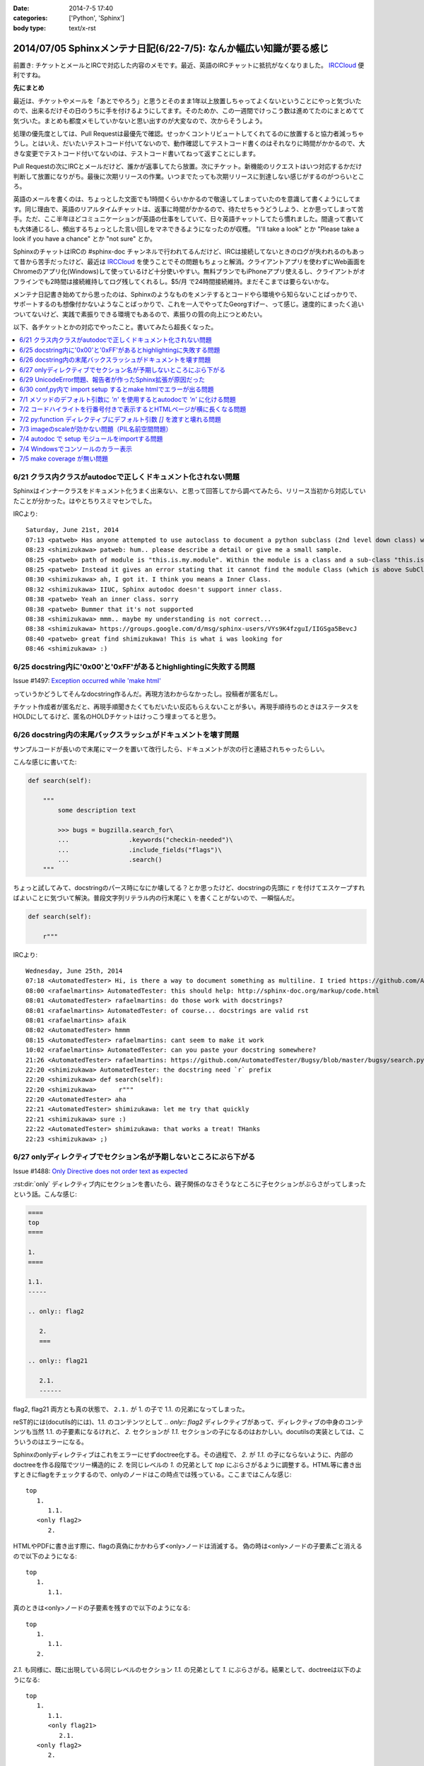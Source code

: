 :date: 2014-7-5 17:40
:categories: ['Python', 'Sphinx']
:body type: text/x-rst

====================================================================
2014/07/05 Sphinxメンテナ日記(6/22-7/5): なんか幅広い知識が要る感じ
====================================================================

前置き: チケットとメールとIRCで対応した内容のメモです。最近、英語のIRCチャットに抵抗がなくなりました。 IRCCloud_ 便利ですね。

.. _IRCCloud: https://www.irccloud.com/

**先にまとめ**

最近は、チケットやメールを「あとでやろう」と思うとそのまま1年以上放置しちゃってよくないということにやっと気づいたので、出来るだけその日のうちに手を付けるようにしてます。そのためか、この一週間でけっこう数は進めてたのにまとめてて気づいた。まとめも都度メモしていかないと思い出すのが大変なので、次からそうしよう。

処理の優先度としては、Pull Requestは最優先で確認。せっかくコントリビュートしてくれてるのに放置すると協力者減っちゃうし。とはいえ、だいたいテストコード付いてないので、動作確認してテストコード書くのはそれなりに時間がかかるので、大きな変更でテストコード付いてないのは、テストコード書いてねって返すことにします。

Pull Requestの次にIRCとメールだけど、誰かが返事してたら放置。次にチケット。新機能のリクエストはいつ対応するかだけ判断して放置になりがち。最後に次期リリースの作業。いつまでたっても次期リリースに到達しない感じがするのがつらいところ。

英語のメールを書くのは、ちょっとした文面でも1時間くらいかかるので敬遠してしまっていたのを意識して書くようにしてます。同じ理由で、英語のリアルタイムチャットは、返事に時間がかかるので、待たせちゃうどうしよう、とか思ってしまって苦手。ただ、ここ半年ほどコミュニケーションが英語の仕事をしていて、日々英語チャットしてたら慣れました。間違って書いても大体通じるし、頻出するちょっとした言い回しをマネできるようになったのが収穫。 "I'll take a look" とか "Please take a look if you have a chance" とか "not sure" とか。

SphinxのチャットはIRCの #sphinx-doc チャンネルで行われてるんだけど、IRCは接続してないときのログが失われるのもあって昔から苦手だったけど、最近は IRCCloud_ を使うことでその問題もちょっと解消。クライアントアプリを使わずにWeb画面をChromeのアプリ化(Windows)して使っているけど十分使いやすい。無料プランでもiPhoneアプリ使えるし、クライアントがオフラインでも2時間は接続維持してログ残してくれるし。$5/月 で24時間接続維持。まだそこまでは要らないかな。

メンテナ日記書き始めてから思ったのは、Sphinxのようなものをメンテするとコードやら環境やら知らないことばっかりで、サポートするのも想像付かないようなことばっかりで、これを一人でやってたGeorgすげー、って感じ。速度的にまったく追いついてないけど、実践で素振りできる環境でもあるので、素振りの質の向上につとめたい。


以下、各チケットとかの対応でやったこと。書いてみたら超長くなった。

.. contents::
   :local:



6/21 クラス内クラスがautodocで正しくドキュメント化されない問題
===============================================================

Sphinxはインナークラスをドキュメント化うまく出来ない、と思って回答してから調べてみたら、リリース当初から対応していたことが分かった。はやとちりスミマセンでした。

IRCより::

   Saturday, June 21st, 2014
   07:13 <patweb> Has anyone attempted to use autoclass to document a python subclass (2nd level down class) within a module? This does not look possible from what I see.
   08:23 <shimizukawa> patweb: hum.. please describe a detail or give me a small sample.
   08:25 <patweb> path of module is "this.is.my.module". Within the module is a class and a sub-class "this.is.my.module.Class.SubClass". Subclass does not get captured by the autoclass feature
   08:25 <patweb> Instead it gives an error stating that it cannot find the module Class (which is above SubClass in this case)
   08:30 <shimizukawa> ah, I got it. I think you means a Inner Class.
   08:32 <shimizukawa> IIUC, Sphinx autodoc doesn't support inner class.
   08:38 <patweb> Yeah an inner class. sorry
   08:38 <patweb> Bummer that it's not supported
   08:38 <shimizukawa> mmm.. maybe my understanding is not correct...
   08:38 <shimizukawa> https://groups.google.com/d/msg/sphinx-users/VYs9K4fzguI/IIGSga5BevcJ
   08:40 <patweb> great find shimizukawa! This is what i was looking for
   08:46 <shimizukawa> :)


6/25 docstring内に'0x00'と'0xFF'があるとhighlightingに失敗する問題
===================================================================

Issue #1497: `Exception occurred while 'make html'`__

.. __: https://bitbucket.org/birkenfeld/sphinx/issue/1497/exception-occurred-while-make-html

っていうかどうしてそんなdocstring作るんだ。再現方法わからなかったし。投稿者が匿名だし。

チケット作成者が匿名だと、再現手順聞きたくてもだいたい反応もらえないことが多い。再現手順待ちのときはステータスをHOLDにしてるけど、匿名のHOLDチケットはけっこう埋まってると思う。


6/26 docstring内の末尾バックスラッシュがドキュメントを壊す問題
===============================================================

サンプルコードが長いので末尾に\マークを置いて改行したら、ドキュメントが次の行と連結されちゃったらしい。

こんな感じに書いてた:

.. code-block:: python

   def search(self):

       """
           some description text

           >>> bugs = bugzilla.search_for\
           ...                .keywords("checkin-needed")\
           ...                .include_fields("flags")\
           ...                .search()
       """

ちょっと試してみて、docstringのパース時になにか壊してる？とか思ったけど、docstringの先頭に ``r`` を付けてエスケープすればよいことに気づいて解決。普段文字列リテラル内の行末尾に ``\`` を書くことがないので、一瞬悩んだ。

.. code-block:: python

   def search(self):

       r"""



IRCより::

   Wednesday, June 25th, 2014
   07:18 <AutomatedTester> Hi, is there a way to document something as multiline. I tried https://github.com/AutomatedTester/Bugsy/blob/master/bugsy/search.py#L67 but it comes up as 1 line.
   08:00 <rafaelmartins> AutomatedTester: this should help: http://sphinx-doc.org/markup/code.html
   08:01 <AutomatedTester> rafaelmartins: do those work with docstrings?
   08:01 <rafaelmartins> AutomatedTester: of course... docstrings are valid rst
   08:01 <rafaelmartins> afaik
   08:02 <AutomatedTester> hmmm
   08:15 <AutomatedTester> rafaelmartins: cant seem to make it work
   10:02 <rafaelmartins> AutomatedTester: can you paste your docstring somewhere?
   21:26 <AutomatedTester> rafaelmartins: https://github.com/AutomatedTester/Bugsy/blob/master/bugsy/search.py#L67 thats the docstring I want to be multiline
   22:20 <shimizukawa> AutomatedTester: the docstring need `r` prefix
   22:20 <shimizukawa> def search(self):
   22:20 <shimizukawa>      r"""
   22:20 <AutomatedTester> aha
   22:21 <AutomatedTester> shimizukawa: let me try that quickly
   22:21 <shimizukawa> sure :)
   22:22 <AutomatedTester> shimizukawa: that works a treat! THanks
   22:23 <shimizukawa> ;)


6/27 onlyディレクティブでセクション名が予期しないところにぶら下がる
====================================================================

Issue #1488: `Only Directive does not order text as expected`__

.. __: https://bitbucket.org/birkenfeld/sphinx/issue/1488/only-directive-does-not-order-text-as

:rst:dir:`only` ディレクティブ内にセクションを書いたら、親子関係のなさそうなところに子セクションがぶらさがってしまったという話。こんな感じ:

.. code-block:: rst

   ====
   top
   ====

   1.
   ====

   1.1.
   -----

   .. only:: flag2

      2.
      ===

   .. only:: flag21

      2.1.
      ------

flag2, flag21 両方とも真の状態で、 ``2.1.`` が 1. の子で 1.1. の兄弟になってしまった。

reST的には(docutils的には)、1.1. のコンテンツとして `.. only:: flag2` ディレクティブがあって、ディレクティブの中身のコンテンツも当然 1.1. の子要素になるけれど、 `2.` セクションが `1.1.` セクションの子になるのはおかしい。docutilsの実装としては、こういうのはエラーになる。

Sphinxのonlyディレクティブはこれをエラーにせずdoctree化する。その過程で、 `2.` が `1.1.` の子にならないように、内部のdoctreeを作る段階でツリー構造的に `2.` を同じレベルの  `1.` の兄弟として `top` にぶらさがるように調整する。HTML等に書き出すときにflagをチェックするので、onlyのノードはこの時点では残っている。ここまではこんな感じ::

   top
      1.
         1.1.
      <only flag2>
         2.

HTMLやPDFに書き出す際に、flagの真偽にかかわらず<only>ノードは消滅する。
偽の時は<only>ノードの子要素ごと消えるので以下のようになる::

   top
      1.
         1.1.

真のときは<only>ノードの子要素を残すので以下のようになる::

   top
      1.
         1.1.
      2.


`2.1.` も同様に、既に出現している同じレベルのセクション `1.1.` の兄弟として `1.` にぶらさがる。結果として、doctreeは以下のようになる::

   top
      1.
         1.1.
         <only flag21>
            2.1.
      <only flag2>
         2.

ここで、今の実装では `2.1.` は `2.1.` の下にはぶら下がれない。flag2が偽でflag21が真のときに困っちゃうから。代替案があるとすれば、以下のようなdoctreeを生成して、flag2が偽の場合は内包する子要素をまとめて消滅させる感じだろうか::

   top
      1.
         1.1.
      <only flag2>
         2.
            <only flag21>
               2.1.

その場合、後方互換性はなくなるので、変えるの面倒だなあ・・・。とはいえ、現状の実装が分かりやすいかというとそんなこともないので悩ましいところ。

この問題について言及したチケットとblog。

* `Issue #1115: 'only' directive exhibits strange behavior with headers`__
* `'ドキュメントを部分的に公開/非公開にしてビルドする'の実用例 - logiqboard`__

.. __: https://bitbucket.org/birkenfeld/sphinx/issue/1115/only-directive-exhibits-strange-behavior
.. __: http://feiz.hateblo.jp/entry/2012/12/18/153701

ということで、チケットにこのことを書いて、意見ちょーだいと書いて、 Hold。


6/29 UnicodeError問題、報告者が作ったSphinx拡張が原因だった
============================================================
Issue #1196: `Encoding clash when reading sources`__

.. __: https://bitbucket.org/birkenfeld/sphinx/issue/1196/encoding-clash-when-reading-sources


壱年前に一度、Sphinx-1.1.3 がPython3.3に対応してないせいで起きてる問題だと思って返事していたけど、Sphinx-1.2.xでも問題が出るというので再調査。よく見てみたら、トレースバックに、報告者が作った拡張のコードが入っていて、そのコードを見てみたらエンコーディングがdocutilsの期待と合っていなかった。ということで、Invalidにして終了。

気分の問題だけど、Invalidにするのはなんとなく心苦しい感じがする。


6/30 conf,py内で import setup するとmake htmlでエラーが出る問題
================================================================
Issue #1499: `Make "build_sphinx" error more user-friendly when importing setup.py from conf.py`__

.. __: https://bitbucket.org/birkenfeld/sphinx/issue/1499/make-build_sphinx-error-more-user-friendly

conf.py の中で、パッケージのsetup.pyをimportしてパッケージ情報などをドキュメントタイトルなどに利用使用としたようですが、make htmlすると ``module object is not callable`` というエラーが発生したとのこと。

SphinxはSphin拡張(プラグイン)の初期化のために、Sphinx起動時に各拡張のsetup()関数を呼び出す。conf.pyの中にsetup関数を用意すると、conf.py自体をSphinx拡張とみなしてsetup()を呼び出す。 という話が :confval:`extensions` にある。

conf.pyでsetupモジュールをimportしたために、SphinxがSphinx拡張のための関数と勘違いして関数呼び出ししたけど、関数じゃ無くてモジュールだったからエラーになった、という話でした。そこだけ聞くと、setup.pyをimportするなよって思うけど、エラーメッセージがらはヒントがなさ過ぎて自己解決出来なそうだったので、 **Sphinx拡張用のsetupがあったけど呼び出し出来なかったよ、拡張として動作させるためには呼び出し可能なオブジェクトにしてね** というメッセージを表示するように変更した。

今回はエラー停止するように実装したけど、Warning表示してビルド継続するのとどっちが良いかちょっと悩んだ。どうしてエラー停止の方を選んだか既に忘れているので、こういうメモはその日のうちにとらないとダメだな、と改めて思った。

この変更は Sphinx-1.2.3 に含まれます。


7/1 メソッドのデフォルト引数に `'\n'` を使用するとautodocで `'n'` に化ける問題
===============================================================================

Issue #1502: `'\n' in method default args gets munged in autodoc output`__

.. __: https://bitbucket.org/birkenfeld/sphinx/issue/1502/n-in-method-default-args-gets-munged-in

関数でも同じ問題があって、 Sphinx-0.6.6 で修正済みだったけど、メソッドの方で修正漏れてたという話。こういう仕様に関わる処理は2行程度であっても関数に切り出して共通化したほうがいいんだろうな。やってないけど。テストは書いたよ。

この変更は Sphinx-1.2.3 に含まれます。


7/2 コードハイライトを行番号付きで表示するとHTMLページが横に長くなる問題
=========================================================================

ML: `literalinclude and long lines`__

.. __: https://groups.google.com/d/msg/sphinx-users/dKCgqUJcp4M/F8PuLHndBdcJ


:rst:dir:`literalinclude` に ``:linenos:`` オプションを付けるとHTMLが行番号表示と内容表示のためにtableレイアウトになり、テーブルが中身の幅の分だけ広がってしまうという問題。CSSを追加すれば解決。


1. 以下の内容の _static/custom.css ファイルを追加::

    table.highlighttable {
        table-layout: fixed;
        width: 100%;
    }

    table.highlighttable td.linenos {
        width: 1em;
    }

    table.highlighttable td.linenos div.linenodiv {
        text-align: right;
    }

2. conf.py にsetup関数を追加::

    def setup(app):
        app.add_stylesheet('custom.css')

これ、Sphinxのバグっぽいよね。

4日遅れで回答。users ML に返事しても半分くらいは返事が返ってこないのが寂しいかぎり。返事したものをあつめてFAQ作れば質問減るんだろうか。減らないだろうなー。



7/2 py:function ディレクティブにデフォルト引数 `[]` を渡すと壊れる問題
=======================================================================

Issue #1503: `Default parameter with value an empty list ([]) parsed incorrectly.`__

.. __: https://bitbucket.org/birkenfeld/sphinx/issue/1503/default-parameter-with-value-an-empty-list

py:functionを使ってPythonの関数引数を表現する場合、 :ref:`signatures` で説明されているように、以下のように記載する。

.. code-block:: rst

   reST: .. py:function:: func(a, [b=None])
   HTML: func(a, [b=None])

上記は引数bが省略可能という意味。

.. code-block:: rst

   reST: .. py:function:: func(a[, b=None])
   HTML: func(a, [b=None])

これも最初の例と同じだけど角括弧の位置がちょっと違う。HTMLでは最初の例と同じ表示に揃えられている。

このチケットで指摘していたのは以下のパターン。

.. code-block:: rst

   reST: .. py:function:: func(a, [b=[], [c=None]])
   HTML: func(a, [b=, [], [c=None]])

確かにこれはバグっぽい。 `[]` が空リストなのか、省略可能なことを意味する記号なのかが混同されてしまっているっぽい。

チケットで提示してくれていたパッチを適用すると、以下のように修正された。

.. code-block:: rst

   reST: .. py:function:: func(a, [b=[], [c=None]])
   HTML: func(a, [b=[], [c=None]])

ところが、テスト書いてみたら惜しい結果になった。

.. code-block:: rst

   reST: .. py:function:: func(a[, b=[][, c=None]])
   HTML(期待): func(a, [b=[], [c=None]])
   HTML(実際): func(a[, b=[][, c=None]])

最初の1組の例と整合性とれてないけど、現状のバグっている状態よりはまあましかもしれない？

せっかくパッチ書いてくれたので、ついでにこれも直して欲しいと伝えて、Open状態。来週中に返事なかったら自分で直そう。



7/3 imageのscaleが効かない問題（PIL名前空間問題）
===================================================

Issue #883: `img "scale" option is broken for HTML output`__

.. __: https://bitbucket.org/birkenfeld/sphinx/issue/883/img-scale-option-is-broken-for-html-output

Sphinxの image / figure ディレクティブの :scale: オプションは、PIL / Pillow がインストールされていないと、Warningも出さずにリサイズをあきらめる。 :width: はPILなしでも動作するけど、画像は元サイズのままHTMLで無理矢理縮ませる。

ということで、これは「PILインストールしてない問題」または「PILインストールしたけどSphinxがPILをimportできない問題」と言える。

2012年当時、PILのインストール方法によって、 ``import Image`` と ``from PIL import Image`` のどちらかだけがOK、あるいは両方OK、という状況があった。というか今もある。

.. list-table::
   :header-rows: 1
   :stub-columns: 1
   :widths: 2 1 1

   - -
     - import Image
     - from PIL import Image

   - - (A) PIL + pip等
     - ○
     - ○

   - - (B) PIL + buildout
     - ○
     - ×

   - - (C) Pillow + pip等
     - ×
     - ○

   - - (D) Pillow + buildout
     - ×
     - ○

(A)や(B)のときにbuildoutでPIL名前空間を扱えなかったのは、PILのパッケージングの仕方がよくなかった事と、buildoutがPIL.pthファイルを扱えなかった事の両方に問題があった、と思う。PILがPIL.pthというファイルで、あたかもPILという名前空間があるかのように調整を行っていたがbuildoutはpthファイルを参照しないため上記(B)のように「buldoutでPILをインストールするとPILがimportできない」という問題があった。

この頃、みんな以下のような対処方で回避していた。

.. code-block:: python

   try:
      import Image
   except ImportError:
      try:
         from PIL import Image
      except ImportError:
         Image = None


しかし、グローバルな名前空間に ``Image`` というモジュールを置くのはどうなの？という話もあり、PIL後継のPillowではPILという名前空間を省略できないように、ちゃんとパッケージングした。

その結果、(C), (D) のように、buildoutでもpipでもその他のインストール方法でも、PIL名前空間は省略できなくなった。ここで、「import Image でいいんだ」と思って実装していた、古いSphinxを含むサードパーティーライブラリはPillowで動作しなくなった。

最近はもうPillowでしょ、と思いつつも、PILのサイトもPyPIページも残っているので、本とか読んでPILをインストールする例はこれからもありつづけそう。

Pillowが後継だというなら、PILから権利を譲ってもらうなりして引き継げばいいんじゃないの？という話もあるけど、PILの開発元は企業なので、なかなか難しそうである。先日aodagがPillowの開発コミュニティーに意見を投下 (`Should I use Pillow or PIL?`__)したけど、まあ難しそう。

と言うことで、ライブラリとツールの組み合わせによって挙動が変わってくる「PILがimportできない問題」、同じチケットに環境情報なしに「おれもおれも」って書かれても解決しなかったりするので、「Sphinxの新しいバージョン使おう、Pillow使おう、だめなら別チケットよろ」って書いて、HOLDからClosedに変更した。

.. __: https://github.com/python-pillow/Pillow/issues/705


7/4 autodoc で setup モジュールをimportする問題
=================================================

* ML: `option -b not recognized?`__

.. __: https://groups.google.com/d/msg/sphinx-users/cOCOVCO9NbQ/zVXMbuqjNFkJ

2012年にSphinx-users MLに投稿された内容::

   sal@bobnit:~/workspace/jenkinsapi/doc$ sphinx-build -b html source build
   Running Sphinx v1.1.2
   usage: sphinx-build [global_opts] cmd1 [cmd1_opts] [cmd2 [cmd2_opts] ...]
      or: sphinx-build --help [cmd1 cmd2 ...]
      or: sphinx-build --help-commands
      or: sphinx-build cmd --help

   error: option -b not recognized

   なにが起きてるの？なにか壊れた？

当時は ``sphinx-build`` コマンドが壊れてなにか不思議な挙動をしているようにしか思えなかった。

これが昨日、IRCで質問を受けてreSTを眺めていたときに突然解決した。そのときのチャットの内容は同件問題のチケット #1226 に貼っておいた。

* Issue #1226: `Sphinx runs my code, then crashes`__

.. __: https://bitbucket.org/birkenfeld/sphinx/issue/1226

全ては、setup.pyをautodocでドキュメント化しようとして、パッケージのセットアッププロセスが実行されたためにおきていた。

1. setup.pyって以下のように書くじゃないですか::

      from setuptools import setup

      setup(
          name='spam',
          version='1.2.3',
          ...
      )

2. お行儀悪い慣習のために、いちいちsetup()を ``if __name__ == '__main__':`` ブロックには書かないじゃないですか。
3. そんなのをimportしたらsetup()関数実行されちゃうじゃないですか。
4. setup関数はsys.argv見て引数間違ってたらsys.exit()するじゃないですか。
5. error: option -b not recognized


ということで、setup.pyをimportするとかSphinxのautodocで自動ドキュメント化の対象にするとか考えてはいけない。

ところが、 sphinx-apidoc を使うと、指定ディレクトリの.pyファイルを見つけて自動的にautodoc用のrstファイルを生成してくれるので、setup.pyと同じ階層にソースコードがあるとsphinx-apidocコマンドの対象になってしまい、ドキュメント作者が意図せず setup.py をautodocの対象にしてしまう。たぶん、これが根本原因。

ということで、謎問題の再発を防止するためにSphinxの挙動を一部変更した。

Sphinxのautodocがドキュメント化のためにモジュールをimportしたときに、SystemExit例外が発生したら、「○○モジュールimportしたらsys.exit()呼ばれたっぽいよ」というWarningを表示して、そのとき発生したtracebackは握りつぶす（error: option -b not recognized とか表示されても混乱するだけなので）。

この変更は Sphinx-1.2.3 に含まれます。


7/4 Windowsでコンソールのカラー表示
====================================

* Issue #1291: `Color on Windows Cmd Prompt`__
* Pull Request #252: `Windows color support on cmd`__

.. __: https://bitbucket.org/birkenfeld/sphinx/issue/1291/color-on-windows-cmd-prompt#comment-11079197
.. __: https://bitbucket.org/birkenfeld/sphinx/pull-request/252/windows-color-support-on-cmd

colorama_ というライブラリを使えば、WindowsでもANSIカラーシーケンスで正しく文字色を変えられるよ。というチケットをもらっていたけど、新機能は後回しでいいや、と思ってたらPull Requestをもらったので速攻取り込んだ。待ってみるものである（違う）。

結局PR取り込む前に動作確認したり、実装を適切なものにしたりと色々やるのでPRはきっかけでしかないけど、気分的には使い方調べるところからやるよりだいぶ楽。

多分環境によらず正しく動作するはずだし、Windows以外では有効化されないように実装したのだけど、若干不安は残る。

この変更は Sphinx-1.3 に含まれます。

ところで、coloramaってコロラマって読むのね。バラの品種だったり色調整ツールの名前だったりするらしい。


.. _colorama: https://pypi.python.org/pypi/colorama


7/5 make coverage が無い問題
=============================
Pull Request #159: `Add coverage targets to quickstart generated Makefile and make.bat.`__

.. __: https://bitbucket.org/birkenfeld/sphinx/pull-request/159/add-coverage-targets-to-quickstart/diff

Makefileとmake.batに coverage ターゲットが無いので追加する変更のPR。sphinx.ext.coverage を有効化してないと使えないのでMakefileに入れるのをためらっていた。

PRにコメントを書いて、それへの反論が来てたのを1年放置しました。ごめんなさい。

Sphinxのmake-modeがcoverageも対象にしていることに、今朝ふと気づいたのでマージ。PR出してくれた人、あきれてるだろうなあ・・。

この変更は Sphinx-1.3 に含まれます。

